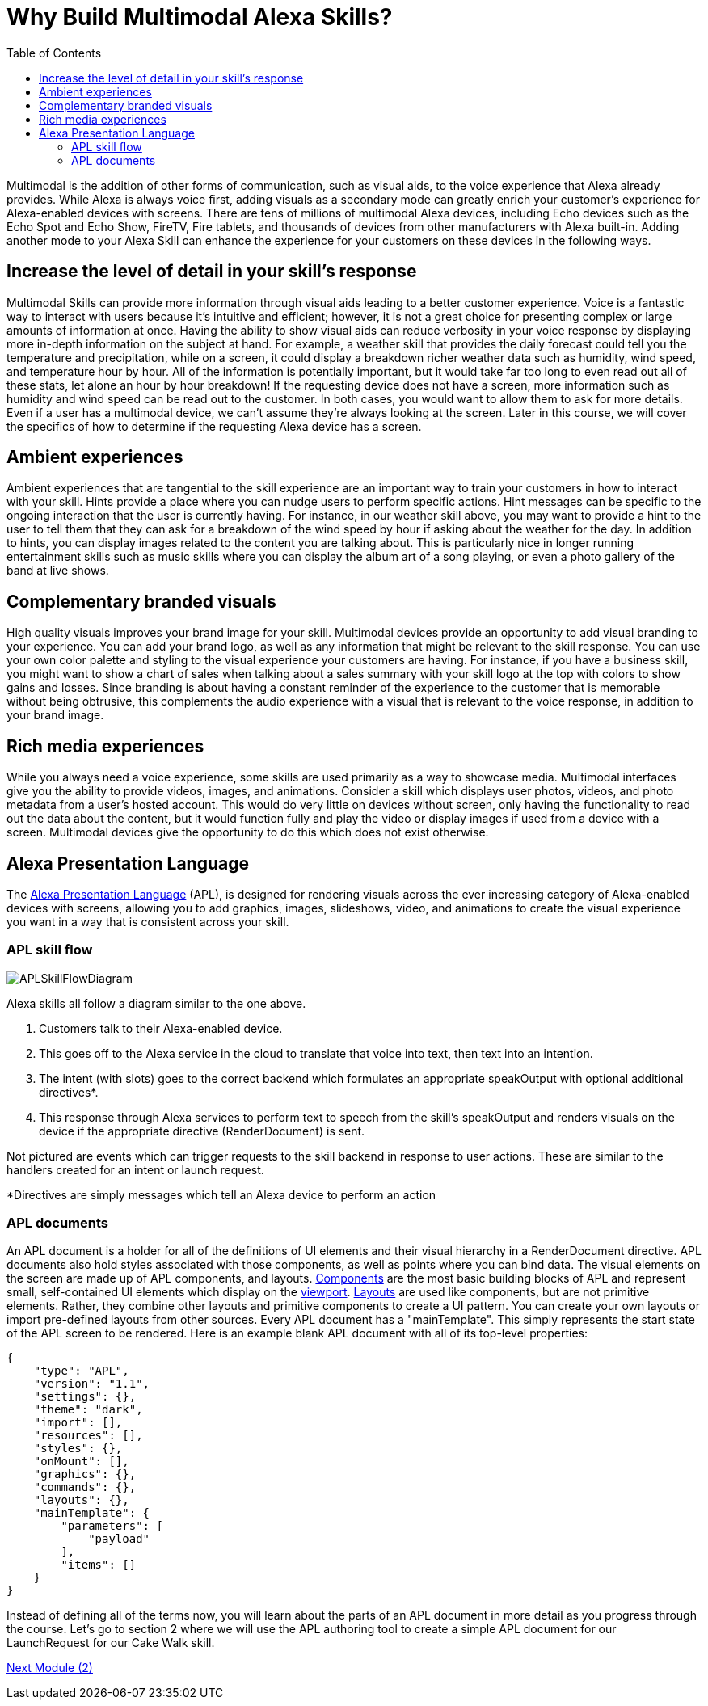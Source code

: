 
:imagesdir: ../modules/images
:toc:

= Why Build Multimodal Alexa Skills?

{blank}

Multimodal is the addition of other forms of communication, such as visual aids, to the voice experience that Alexa already provides. While Alexa is always voice first, adding visuals as a secondary mode can greatly enrich your customer's experience for Alexa-enabled devices with screens. There are tens of millions of multimodal Alexa devices, including Echo devices such as the Echo Spot and Echo Show, FireTV, Fire tablets, and thousands of devices from other manufacturers with Alexa built-in. Adding another mode to your Alexa Skill can enhance the experience for your customers on these devices in the following ways.

== Increase the level of detail in your skill's response
Multimodal Skills can provide more information through visual aids leading to a better customer experience. Voice is a fantastic way to interact with users because it's intuitive and efficient; however, it is not a great choice for presenting complex or large amounts of information at once. Having the ability to show visual aids can reduce verbosity in your voice response by displaying more in-depth information on the subject at hand. For example, a weather skill that provides the daily forecast could tell you the temperature and precipitation, while on a screen, it could display a breakdown richer weather data such as humidity, wind speed, and temperature hour by hour. All of the information is potentially important, but it would take far too long to even read out all of these stats, let alone an hour by hour breakdown! If the requesting device does not have a screen, more information such as humidity and wind speed can be read out to the customer. In both cases, you would want to allow them to ask for more details. Even if a user has a multimodal device, we can't assume they're always looking at the screen. Later in this course, we will cover the specifics of how to determine if the requesting Alexa device has a screen.

== Ambient experiences
Ambient experiences that are tangential to the skill experience are an important way to train your customers in how to interact with your skill. Hints provide a place where you can nudge users to perform specific actions. Hint messages can be specific to the ongoing interaction that the user is currently having. For instance, in our weather skill above, you may want to provide a hint to the user to tell them that they can ask for a breakdown of the wind speed by hour if asking about the weather for the day. In addition to hints, you can display images related to the content you are talking about. This is particularly nice in longer running entertainment skills such as music skills where you can display the album art of a song playing, or even a photo gallery of the band at live shows. 

== Complementary branded visuals
High quality visuals improves your brand image for your skill. Multimodal devices provide an opportunity to add visual branding to your experience. You can add your brand logo, as well as any information that might be relevant to the skill response. You can use your own color palette and styling to the visual experience your customers are having. For instance, if you have a business skill, you might want to show a chart of sales when talking about a sales summary with your skill logo at the top with colors to show gains and losses. Since branding is about having a constant reminder of the experience to the customer that is memorable without being obtrusive, this complements the audio experience with a visual that is relevant to the voice response, in addition to your brand image. 

== Rich media experiences
While you always need a voice experience, some skills are used primarily as a way to showcase media. Multimodal interfaces give you the ability to provide videos, images, and animations. Consider a skill which displays user photos, videos, and photo metadata from a user's hosted account. This would do very little on devices without screen, only having the functionality to read out the data about the content, but it would function fully and play the video or display images if used from a device with a screen. Multimodal devices give the opportunity to do this which does not exist otherwise. 

== Alexa Presentation Language
The https://developer.amazon.com/docs/alexa-presentation-language/understand-apl.html[Alexa Presentation Language] (APL), is designed for rendering visuals across the ever increasing category of Alexa-enabled devices with screens, allowing you to add graphics, images, slideshows, video, and animations to create the visual experience you want in a way that is consistent across your skill. 

=== APL skill flow

image:APLSkillFlowDiagram.png[]

Alexa skills all follow a diagram similar to the one above. 

1. Customers talk to their Alexa-enabled device. 
2. This goes off to the Alexa service in the cloud to translate that voice into text, then text into an intention. 
3. The intent (with slots) goes to the correct backend which formulates an appropriate speakOutput with optional additional directives*. 
4. This response through Alexa services to perform text to speech from the skill's speakOutput and renders visuals on the device if the appropriate directive (RenderDocument) is sent. 

Not pictured are events which can trigger requests to the skill backend in response to user actions. These are similar to the handlers created for an intent or launch request. 

*Directives are simply messages which tell an Alexa device to perform an action

=== APL documents

An APL document is a holder for all of the definitions of UI elements and their visual hierarchy in a RenderDocument directive. APL documents also hold styles associated with those components, as well as points where you can bind data. The visual elements on the screen are made up of APL components, and layouts. https://developer.amazon.com/docs/alexa-presentation-language/apl-component.html[Components] are the most basic building blocks of APL and represent small, self-contained UI elements which display on the https://en.wikipedia.org/wiki/Viewport[viewport]. https://developer.amazon.com/docs/alexa-presentation-language/apl-layout.html[Layouts] are used like components, but are not primitive elements. Rather, they combine other layouts and primitive components to create a UI pattern. You can create your own layouts or import pre-defined layouts from other sources. 
Every APL document has a "mainTemplate". This simply represents the start state of the APL screen to be rendered. Here is an example blank APL document with all of its top-level properties: 

 {
     "type": "APL",
     "version": "1.1",
     "settings": {},
     "theme": "dark",
     "import": [],
     "resources": [],
     "styles": {},
     "onMount": [],
     "graphics": {},
     "commands": {},
     "layouts": {},
     "mainTemplate": {
         "parameters": [
             "payload"
         ],
         "items": []
     }
 }

Instead of defining all of the terms now, you will learn about the parts of an APL document in more detail as you progress through the course. Let's go to section 2 where we will use the APL authoring tool to create a simple APL document for our LaunchRequest for our Cake Walk skill.

link:module2.html[Next Module (2)]

